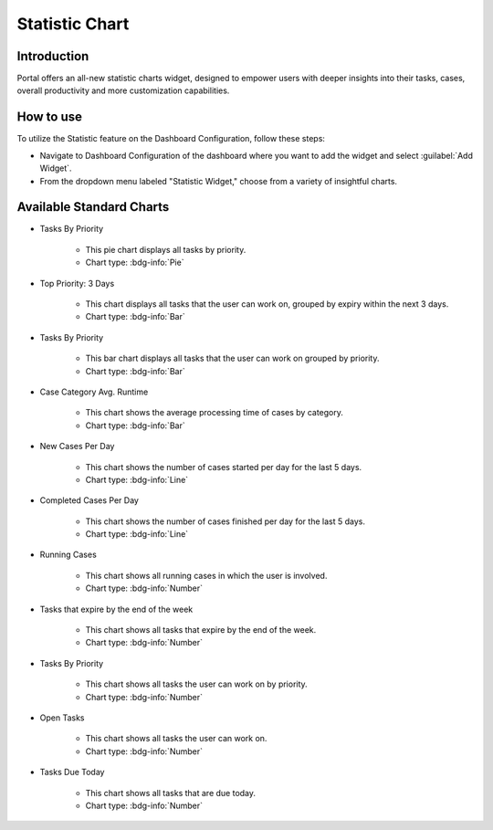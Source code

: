 .. _statistic-chart:

Statistic Chart
***************

Introduction
------------

Portal offers an all-new statistic charts widget, designed to empower users with deeper insights into their tasks, cases, overall productivity and more customization capabilities.

How to use
----------

To utilize the Statistic feature on the Dashboard Configuration, follow these steps:

- Navigate to Dashboard Configuration of the dashboard where you want to add the widget and select :guilabel:`Add Widget`.

- From the dropdown menu labeled "Statistic Widget," choose from a variety of insightful charts.

|statistic-widget-list-page|

Available Standard Charts
-------------------------

- Tasks By Priority

    |tasks-by-prior-pie-chart|

    - This pie chart displays all tasks by priority.
    - Chart type: :bdg-info:`Pie`

- Top Priority: 3 Days

    |top-prior-chart|

    - This chart displays all tasks that the user can work on, grouped by expiry within the next 3 days.
    - Chart type: :bdg-info:`Bar`

- Tasks By Priority

    |tasks-by-prior-bar-chart|

    - This bar chart displays all tasks that the user can work on grouped by priority.
    - Chart type: :bdg-info:`Bar`

- Case Category Avg. Runtime

    |avg-runtime-chart|

    - This chart shows the average processing time of cases by category. 
    - Chart type: :bdg-info:`Bar`

- New Cases Per Day

    |new-cases-chart|

    - This chart shows the number of cases started per day for the last 5 days.
    - Chart type: :bdg-info:`Line`

- Completed Cases Per Day

    |completed-cases-chart|

    - This chart shows the number of cases finished per day for the last 5 days.
    - Chart type: :bdg-info:`Line`

- Running Cases

    |running-cases-chart|

    - This chart shows all running cases in which the user is involved.
    - Chart type: :bdg-info:`Number`

- Tasks that expire by the end of the week

    |tasks-expire-end-week-chart|

    - This chart shows all tasks that expire by the end of the week.
    - Chart type: :bdg-info:`Number`

- Tasks By Priority

    |tasks-by-prior-number-chart|

    - This chart shows all tasks the user can work on by priority.
    - Chart type: :bdg-info:`Number`

- Open Tasks

    |open-tasks-chart|

    - This chart shows all tasks the user can work on.
    - Chart type: :bdg-info:`Number`

- Tasks Due Today

    |due-today-chart|

    - This chart shows all tasks that are due today.
    - Chart type: :bdg-info:`Number`

.. |statistic-widget-list-page| image:: ../../screenshots/statistic/statistic-widget-list.png
   :alt: Statistic widget list
.. |dashboard-statistic-widget-demo| image:: ../../screenshots/statistic/dashboard-statistic-widget-demo.png
   :alt: Statistic widget demo
.. |tasks-by-prior-pie-chart| image:: ../../screenshots/statistic/tasks-by-prior-pie-chart.png
   :alt: Task by priority pie chart
.. |tasks-by-prior-bar-chart| image:: ../../screenshots/statistic/tasks-by-prior-bar-chart.png
   :alt: Task by priority bar chart
.. |tasks-by-prior-number-chart| image:: ../../screenshots/statistic/tasks-by-prior-number-chart.png
   :alt: Task by priority number chart
.. |avg-runtime-chart| image:: ../../screenshots/statistic/avg-runtime-chart.png
   :alt: Average runtime chart
.. |completed-cases-chart| image:: ../../screenshots/statistic/completed-cases-chart.png
   :alt: Completed cases chart
.. |due-today-chart| image:: ../../screenshots/statistic/due-today-chart.png
   :alt: Number of tasks expire today 
.. |new-cases-chart| image:: ../../screenshots/statistic/new-cases-chart.png
   :alt: Number of new cases chart
.. |open-tasks-chart| image:: ../../screenshots/statistic/running-cases-chart.png
   :alt: Number of running cases chart
.. |tasks-expire-end-week-chart| image:: ../../screenshots/statistic/tasks-expire-end-week-chart.png
   :alt: Number of tasks expire this week chart
.. |top-prior-chart| image:: ../../screenshots/statistic/top-prior-chart.png
   :alt: Top priority tasks chart
.. |running-cases-chart| image:: ../../screenshots/statistic/running-cases-chart.png
   :alt: Running cases chart